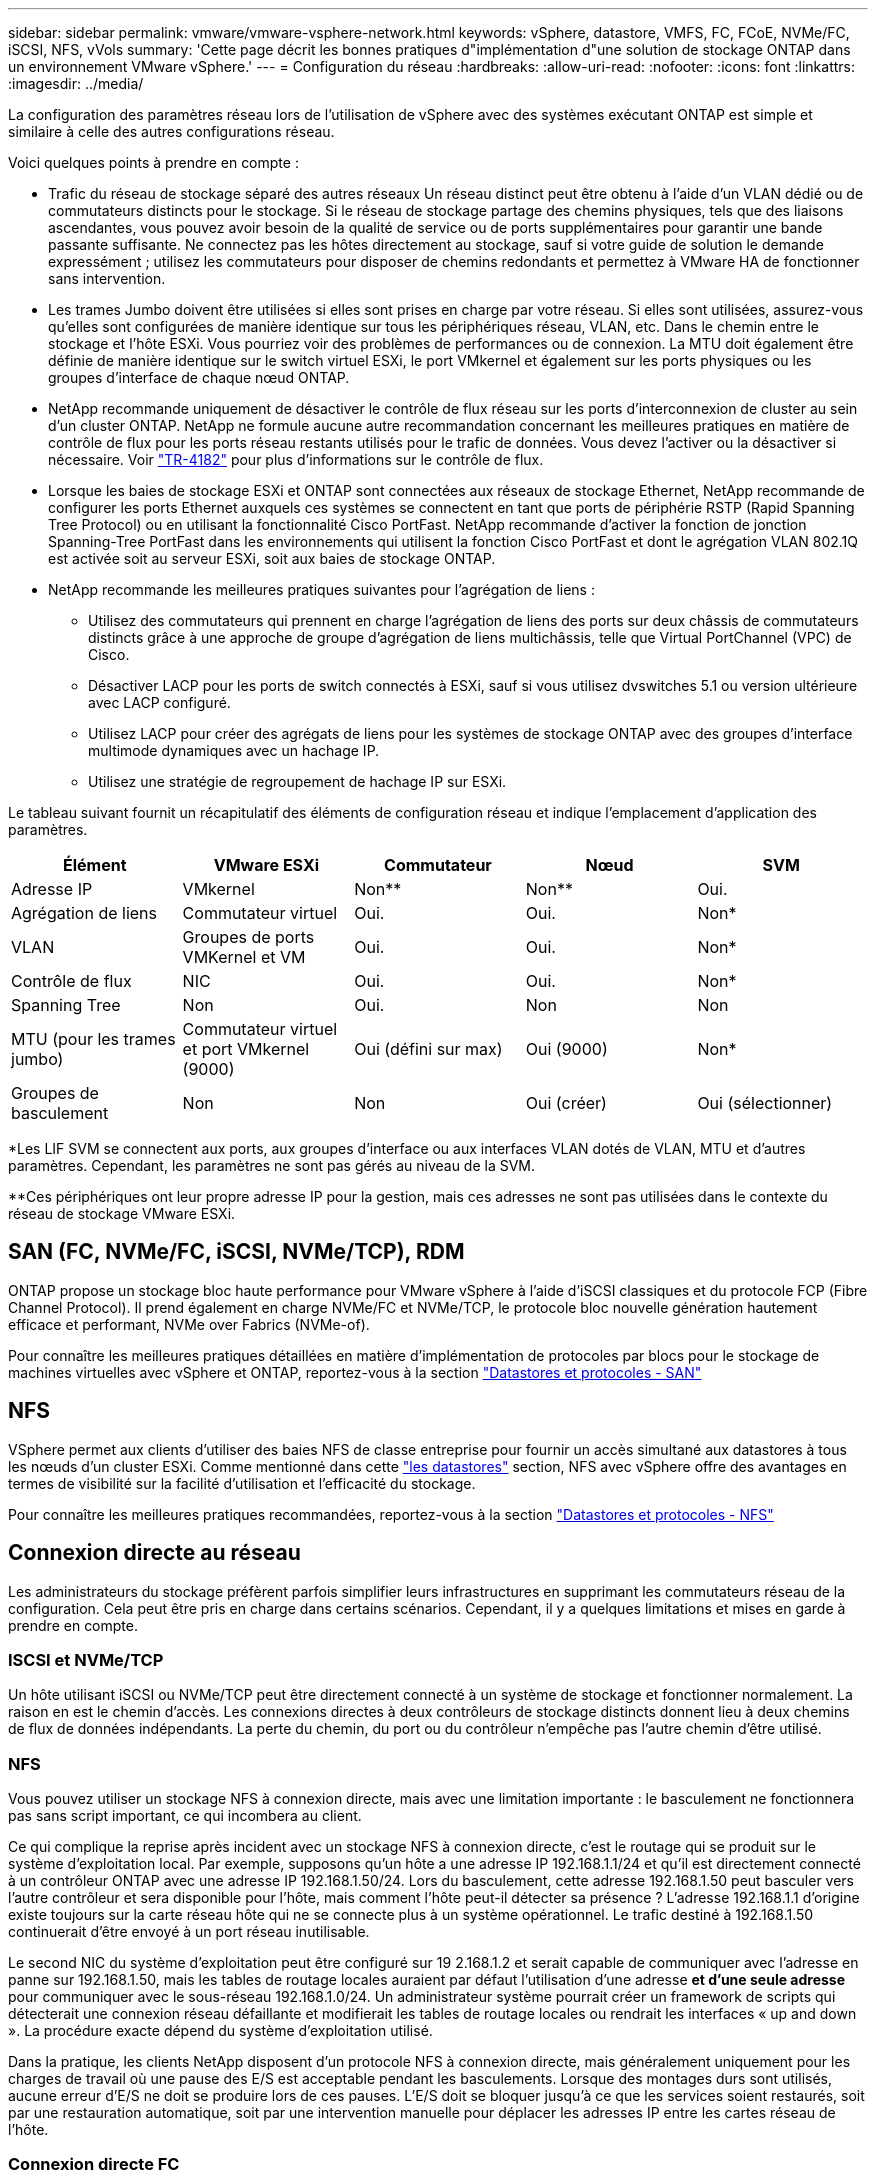 ---
sidebar: sidebar 
permalink: vmware/vmware-vsphere-network.html 
keywords: vSphere, datastore, VMFS, FC, FCoE, NVMe/FC, iSCSI, NFS, vVols 
summary: 'Cette page décrit les bonnes pratiques d"implémentation d"une solution de stockage ONTAP dans un environnement VMware vSphere.' 
---
= Configuration du réseau
:hardbreaks:
:allow-uri-read: 
:nofooter: 
:icons: font
:linkattrs: 
:imagesdir: ../media/


[role="lead"]
La configuration des paramètres réseau lors de l'utilisation de vSphere avec des systèmes exécutant ONTAP est simple et similaire à celle des autres configurations réseau.

Voici quelques points à prendre en compte :

* Trafic du réseau de stockage séparé des autres réseaux Un réseau distinct peut être obtenu à l'aide d'un VLAN dédié ou de commutateurs distincts pour le stockage. Si le réseau de stockage partage des chemins physiques, tels que des liaisons ascendantes, vous pouvez avoir besoin de la qualité de service ou de ports supplémentaires pour garantir une bande passante suffisante. Ne connectez pas les hôtes directement au stockage, sauf si votre guide de solution le demande expressément ; utilisez les commutateurs pour disposer de chemins redondants et permettez à VMware HA de fonctionner sans intervention.
* Les trames Jumbo doivent être utilisées si elles sont prises en charge par votre réseau. Si elles sont utilisées, assurez-vous qu'elles sont configurées de manière identique sur tous les périphériques réseau, VLAN, etc. Dans le chemin entre le stockage et l'hôte ESXi. Vous pourriez voir des problèmes de performances ou de connexion. La MTU doit également être définie de manière identique sur le switch virtuel ESXi, le port VMkernel et également sur les ports physiques ou les groupes d'interface de chaque nœud ONTAP.
* NetApp recommande uniquement de désactiver le contrôle de flux réseau sur les ports d'interconnexion de cluster au sein d'un cluster ONTAP. NetApp ne formule aucune autre recommandation concernant les meilleures pratiques en matière de contrôle de flux pour les ports réseau restants utilisés pour le trafic de données. Vous devez l'activer ou la désactiver si nécessaire. Voir https://www.netapp.com/pdf.html?item=/media/16885-tr-4182pdf.pdf["TR-4182"^] pour plus d'informations sur le contrôle de flux.
* Lorsque les baies de stockage ESXi et ONTAP sont connectées aux réseaux de stockage Ethernet, NetApp recommande de configurer les ports Ethernet auxquels ces systèmes se connectent en tant que ports de périphérie RSTP (Rapid Spanning Tree Protocol) ou en utilisant la fonctionnalité Cisco PortFast. NetApp recommande d'activer la fonction de jonction Spanning-Tree PortFast dans les environnements qui utilisent la fonction Cisco PortFast et dont le agrégation VLAN 802.1Q est activée soit au serveur ESXi, soit aux baies de stockage ONTAP.
* NetApp recommande les meilleures pratiques suivantes pour l'agrégation de liens :
+
** Utilisez des commutateurs qui prennent en charge l'agrégation de liens des ports sur deux châssis de commutateurs distincts grâce à une approche de groupe d'agrégation de liens multichâssis, telle que Virtual PortChannel (VPC) de Cisco.
** Désactiver LACP pour les ports de switch connectés à ESXi, sauf si vous utilisez dvswitches 5.1 ou version ultérieure avec LACP configuré.
** Utilisez LACP pour créer des agrégats de liens pour les systèmes de stockage ONTAP avec des groupes d'interface multimode dynamiques avec un hachage IP.
** Utilisez une stratégie de regroupement de hachage IP sur ESXi.




Le tableau suivant fournit un récapitulatif des éléments de configuration réseau et indique l'emplacement d'application des paramètres.

|===
| Élément | VMware ESXi | Commutateur | Nœud | SVM 


| Adresse IP | VMkernel | Non** | Non** | Oui. 


| Agrégation de liens | Commutateur virtuel | Oui. | Oui. | Non* 


| VLAN | Groupes de ports VMKernel et VM | Oui. | Oui. | Non* 


| Contrôle de flux | NIC | Oui. | Oui. | Non* 


| Spanning Tree | Non | Oui. | Non | Non 


| MTU (pour les trames jumbo) | Commutateur virtuel et port VMkernel (9000) | Oui (défini sur max) | Oui (9000) | Non* 


| Groupes de basculement | Non | Non | Oui (créer) | Oui (sélectionner) 
|===
*Les LIF SVM se connectent aux ports, aux groupes d'interface ou aux interfaces VLAN dotés de VLAN, MTU et d'autres paramètres. Cependant, les paramètres ne sont pas gérés au niveau de la SVM.

**Ces périphériques ont leur propre adresse IP pour la gestion, mais ces adresses ne sont pas utilisées dans le contexte du réseau de stockage VMware ESXi.



== SAN (FC, NVMe/FC, iSCSI, NVMe/TCP), RDM

ONTAP propose un stockage bloc haute performance pour VMware vSphere à l'aide d'iSCSI classiques et du protocole FCP (Fibre Channel Protocol). Il prend également en charge NVMe/FC et NVMe/TCP, le protocole bloc nouvelle génération hautement efficace et performant, NVMe over Fabrics (NVMe-of).

Pour connaître les meilleures pratiques détaillées en matière d'implémentation de protocoles par blocs pour le stockage de machines virtuelles avec vSphere et ONTAP, reportez-vous à la section link:vmware-vsphere-datastores-san.html["Datastores et protocoles - SAN"]



== NFS

VSphere permet aux clients d'utiliser des baies NFS de classe entreprise pour fournir un accès simultané aux datastores à tous les nœuds d'un cluster ESXi. Comme mentionné dans cette link:vmware-vsphere-datastores-top.html["les datastores"] section, NFS avec vSphere offre des avantages en termes de visibilité sur la facilité d'utilisation et l'efficacité du stockage.

Pour connaître les meilleures pratiques recommandées, reportez-vous à la section link:vmware-vsphere-datastores-nfs.html["Datastores et protocoles - NFS"]



== Connexion directe au réseau

Les administrateurs du stockage préfèrent parfois simplifier leurs infrastructures en supprimant les commutateurs réseau de la configuration. Cela peut être pris en charge dans certains scénarios. Cependant, il y a quelques limitations et mises en garde à prendre en compte.



=== ISCSI et NVMe/TCP

Un hôte utilisant iSCSI ou NVMe/TCP peut être directement connecté à un système de stockage et fonctionner normalement. La raison en est le chemin d'accès. Les connexions directes à deux contrôleurs de stockage distincts donnent lieu à deux chemins de flux de données indépendants. La perte du chemin, du port ou du contrôleur n'empêche pas l'autre chemin d'être utilisé.



=== NFS

Vous pouvez utiliser un stockage NFS à connexion directe, mais avec une limitation importante : le basculement ne fonctionnera pas sans script important, ce qui incombera au client.

Ce qui complique la reprise après incident avec un stockage NFS à connexion directe, c'est le routage qui se produit sur le système d'exploitation local. Par exemple, supposons qu'un hôte a une adresse IP 192.168.1.1/24 et qu'il est directement connecté à un contrôleur ONTAP avec une adresse IP 192.168.1.50/24. Lors du basculement, cette adresse 192.168.1.50 peut basculer vers l'autre contrôleur et sera disponible pour l'hôte, mais comment l'hôte peut-il détecter sa présence ? L'adresse 192.168.1.1 d'origine existe toujours sur la carte réseau hôte qui ne se connecte plus à un système opérationnel. Le trafic destiné à 192.168.1.50 continuerait d'être envoyé à un port réseau inutilisable.

Le second NIC du système d'exploitation peut être configuré sur 19 2.168.1.2 et serait capable de communiquer avec l'adresse en panne sur 192.168.1.50, mais les tables de routage locales auraient par défaut l'utilisation d'une adresse *et d'une seule adresse* pour communiquer avec le sous-réseau 192.168.1.0/24. Un administrateur système pourrait créer un framework de scripts qui détecterait une connexion réseau défaillante et modifierait les tables de routage locales ou rendrait les interfaces « up and down ». La procédure exacte dépend du système d'exploitation utilisé.

Dans la pratique, les clients NetApp disposent d'un protocole NFS à connexion directe, mais généralement uniquement pour les charges de travail où une pause des E/S est acceptable pendant les basculements. Lorsque des montages durs sont utilisés, aucune erreur d'E/S ne doit se produire lors de ces pauses. L'E/S doit se bloquer jusqu'à ce que les services soient restaurés, soit par une restauration automatique, soit par une intervention manuelle pour déplacer les adresses IP entre les cartes réseau de l'hôte.



=== Connexion directe FC

Il n'est pas possible de connecter directement un hôte à un système de stockage ONTAP à l'aide du protocole FC. La raison en est l'utilisation de NPIV. Le WWN qui identifie un port FC ONTAP sur le réseau FC utilise un type de virtualisation appelé NPIV. Tout périphérique connecté à un système ONTAP doit pouvoir reconnaître un WWN NPIV. Aucun fournisseur actuel de HBA ne propose de HBA pouvant être installé sur un hôte et capable de prendre en charge une cible NPIV.
